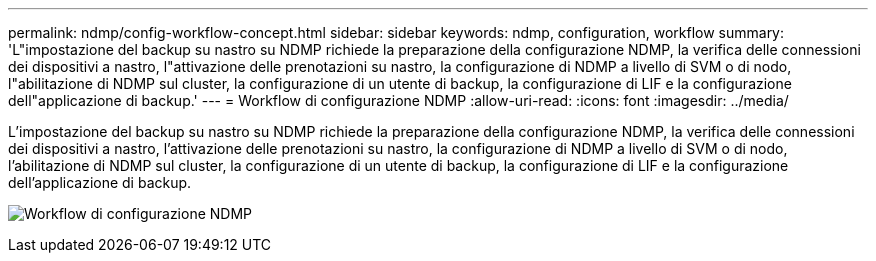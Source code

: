 ---
permalink: ndmp/config-workflow-concept.html 
sidebar: sidebar 
keywords: ndmp, configuration, workflow 
summary: 'L"impostazione del backup su nastro su NDMP richiede la preparazione della configurazione NDMP, la verifica delle connessioni dei dispositivi a nastro, l"attivazione delle prenotazioni su nastro, la configurazione di NDMP a livello di SVM o di nodo, l"abilitazione di NDMP sul cluster, la configurazione di un utente di backup, la configurazione di LIF e la configurazione dell"applicazione di backup.' 
---
= Workflow di configurazione NDMP
:allow-uri-read: 
:icons: font
:imagesdir: ../media/


[role="lead"]
L'impostazione del backup su nastro su NDMP richiede la preparazione della configurazione NDMP, la verifica delle connessioni dei dispositivi a nastro, l'attivazione delle prenotazioni su nastro, la configurazione di NDMP a livello di SVM o di nodo, l'abilitazione di NDMP sul cluster, la configurazione di un utente di backup, la configurazione di LIF e la configurazione dell'applicazione di backup.

image:ndmp-config-workflow.gif["Workflow di configurazione NDMP"]
